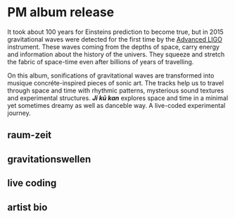 * PM album release
It took about 100 years for Einsteins prediction to become true, but in 2015 gravitational waves were detected for the first time by the [[https://advancedligo.mit.edu/][Advanced LIGO]] instrument. These waves coming from the depths of space, carry energy and information about the history of the univers. They squeeze and stretch the fabric of space-time even after billions of years of travelling.

On this album, sonifications of gravitational waves are transformed into musique concréte-inspired pieces of sonic art. The tracks help us to travel through space and time with rhythmic patterns, mysterious sound textures and experimental structures. /*Ji kū kan*/ explores space and time in a minimal yet sometimes dreamy as well as danceble way. A live-coded experimental journey.

** raum-zeit
** gravitationswellen
** live coding
** 
** artist bio
